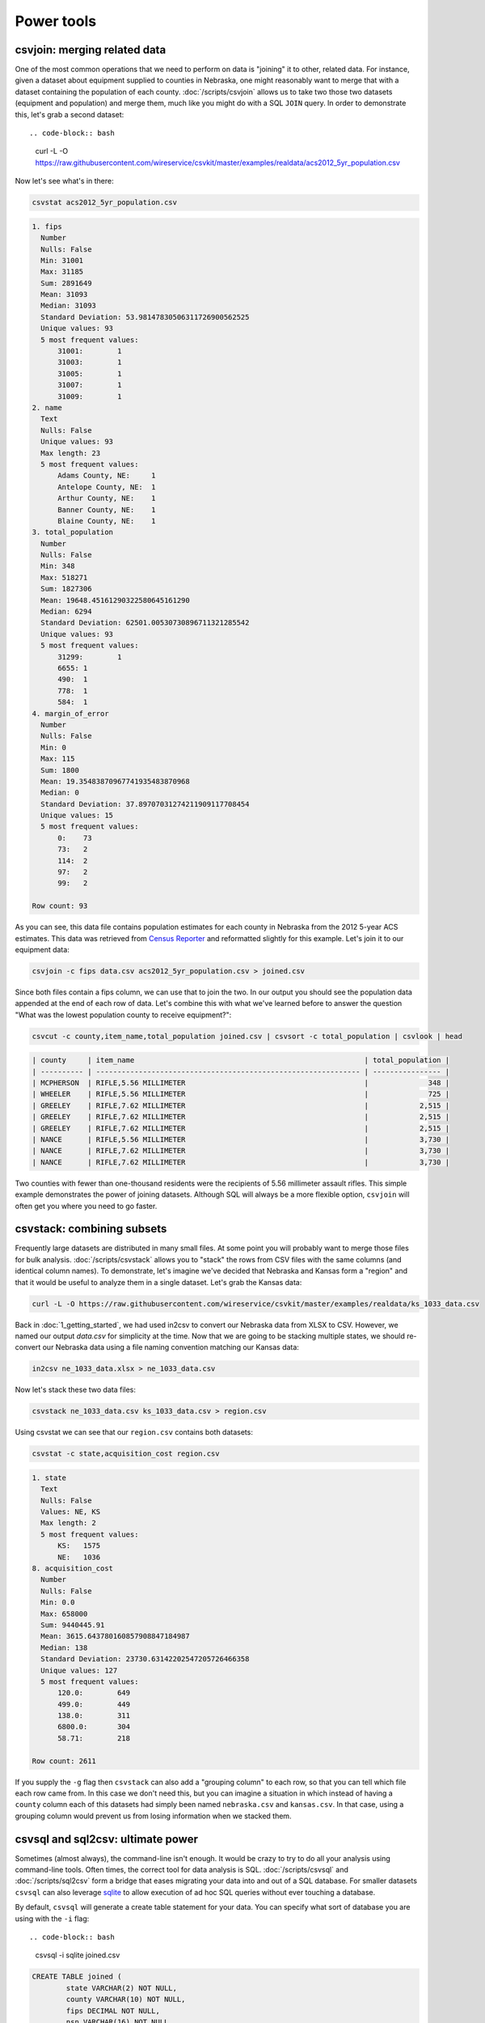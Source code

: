 ===========
Power tools
===========

csvjoin: merging related data
=============================

One of the most common operations that we need to perform on data is "joining" it to other, related data. For instance, given a dataset about equipment supplied to counties in Nebraska, one might reasonably want to merge that with a dataset containing the population of each county. :doc:`/scripts/csvjoin` allows us to take two those two datasets (equipment and population) and merge them, much like you might do with a SQL ``JOIN`` query. In order to demonstrate this, let's grab a second dataset::

.. code-block:: bash

    curl -L -O https://raw.githubusercontent.com/wireservice/csvkit/master/examples/realdata/acs2012_5yr_population.csv

Now let's see what's in there:

.. code-block:: bash

    csvstat acs2012_5yr_population.csv

.. code-block:: none

    1. fips
      Number
      Nulls: False
      Min: 31001
      Max: 31185
      Sum: 2891649
      Mean: 31093
      Median: 31093
      Standard Deviation: 53.98147830506311726900562525
      Unique values: 93
      5 most frequent values:
          31001:	1
          31003:	1
          31005:	1
          31007:	1
          31009:	1
    2. name
      Text
      Nulls: False
      Unique values: 93
      Max length: 23
      5 most frequent values:
          Adams County, NE:	1
          Antelope County, NE:	1
          Arthur County, NE:	1
          Banner County, NE:	1
          Blaine County, NE:	1
    3. total_population
      Number
      Nulls: False
      Min: 348
      Max: 518271
      Sum: 1827306
      Mean: 19648.45161290322580645161290
      Median: 6294
      Standard Deviation: 62501.00530730896711321285542
      Unique values: 93
      5 most frequent values:
          31299:	1
          6655:	1
          490:	1
          778:	1
          584:	1
    4. margin_of_error
      Number
      Nulls: False
      Min: 0
      Max: 115
      Sum: 1800
      Mean: 19.35483870967741935483870968
      Median: 0
      Standard Deviation: 37.89707031274211909117708454
      Unique values: 15
      5 most frequent values:
          0:	73
          73:	2
          114:	2
          97:	2
          99:	2

    Row count: 93

As you can see, this data file contains population estimates for each county in Nebraska from the 2012 5-year ACS estimates. This data was retrieved from `Census Reporter <http://censusreporter.org/>`_ and reformatted slightly for this example. Let's join it to our equipment data:

.. code-block:: bash

    csvjoin -c fips data.csv acs2012_5yr_population.csv > joined.csv

Since both files contain a fips column, we can use that to join the two. In our output you should see the population data appended at the end of each row of data. Let's combine this with what we've learned before to answer the question "What was the lowest population county to receive equipment?":

.. code-block:: bash

    csvcut -c county,item_name,total_population joined.csv | csvsort -c total_population | csvlook | head

.. code-block:: bash

    | county     | item_name                                                      | total_population |
    | ---------- | -------------------------------------------------------------- | ---------------- |
    | MCPHERSON  | RIFLE,5.56 MILLIMETER                                          |              348 |
    | WHEELER    | RIFLE,5.56 MILLIMETER                                          |              725 |
    | GREELEY    | RIFLE,7.62 MILLIMETER                                          |            2,515 |
    | GREELEY    | RIFLE,7.62 MILLIMETER                                          |            2,515 |
    | GREELEY    | RIFLE,7.62 MILLIMETER                                          |            2,515 |
    | NANCE      | RIFLE,5.56 MILLIMETER                                          |            3,730 |
    | NANCE      | RIFLE,7.62 MILLIMETER                                          |            3,730 |
    | NANCE      | RIFLE,7.62 MILLIMETER                                          |            3,730 |

Two counties with fewer than one-thousand residents were the recipients of 5.56 millimeter assault rifles. This simple example demonstrates the power of joining datasets. Although SQL will always be a more flexible option, ``csvjoin`` will often get you where you need to go faster.

csvstack: combining subsets
===========================

Frequently large datasets are distributed in many small files. At some point you will probably want to merge those files for bulk analysis. :doc:`/scripts/csvstack` allows you to "stack" the rows from CSV files with the same columns (and identical column names). To demonstrate, let's imagine we've decided that Nebraska and Kansas form a "region" and that it would be useful to analyze them in a single dataset. Let's grab the Kansas data:

.. code-block:: bash

    curl -L -O https://raw.githubusercontent.com/wireservice/csvkit/master/examples/realdata/ks_1033_data.csv

Back in :doc:`1_getting_started`, we had used in2csv to convert our Nebraska data from XLSX to CSV. However, we named our output `data.csv` for simplicity at the time. Now that we are going to be stacking multiple states, we should re-convert our Nebraska data using a file naming convention matching our Kansas data:

.. code-block:: bash

    in2csv ne_1033_data.xlsx > ne_1033_data.csv

Now let's stack these two data files:

.. code-block:: bash

    csvstack ne_1033_data.csv ks_1033_data.csv > region.csv

Using csvstat we can see that our ``region.csv`` contains both datasets:

.. code-block:: bash

    csvstat -c state,acquisition_cost region.csv

.. code-block:: bash

    1. state
      Text
      Nulls: False
      Values: NE, KS
      Max length: 2
      5 most frequent values:
          KS:	1575
          NE:	1036
    8. acquisition_cost
      Number
      Nulls: False
      Min: 0.0
      Max: 658000
      Sum: 9440445.91
      Mean: 3615.643780160857908847184987
      Median: 138
      Standard Deviation: 23730.63142202547205726466358
      Unique values: 127
      5 most frequent values:
          120.0:	649
          499.0:	449
          138.0:	311
          6800.0:	304
          58.71:	218

    Row count: 2611

If you supply the ``-g`` flag then ``csvstack`` can also add a "grouping column" to each row, so that you can tell which file each row came from. In this case we don't need this, but you can imagine a situation in which instead of having a ``county`` column each of this datasets had simply been named ``nebraska.csv`` and ``kansas.csv``. In that case, using a grouping column would prevent us from losing information when we stacked them.

csvsql and sql2csv: ultimate power
==================================

Sometimes (almost always), the command-line isn't enough. It would be crazy to try to do all your analysis using command-line tools. Often times, the correct tool for data analysis is SQL. :doc:`/scripts/csvsql` and :doc:`/scripts/sql2csv` form a bridge that eases migrating your data into and out of a SQL database. For smaller datasets ``csvsql`` can also leverage `sqlite <https://www.sqlite.org/>`_ to allow execution of ad hoc SQL queries without ever touching a database.

By default, ``csvsql`` will generate a create table statement for your data. You can specify what sort of database you are using with the ``-i`` flag::

.. code-block:: bash

    csvsql -i sqlite joined.csv

.. code-block:: sql

    CREATE TABLE joined (
            state VARCHAR(2) NOT NULL,
            county VARCHAR(10) NOT NULL,
            fips DECIMAL NOT NULL,
            nsn VARCHAR(16) NOT NULL,
            item_name VARCHAR(62),
            quantity DECIMAL NOT NULL,
            ui VARCHAR(7) NOT NULL,
            acquisition_cost DECIMAL NOT NULL,
            total_cost DECIMAL NOT NULL,
            ship_date DATE NOT NULL,
            federal_supply_category DECIMAL NOT NULL,
            federal_supply_category_name VARCHAR(35) NOT NULL,
            federal_supply_class DECIMAL NOT NULL,
            federal_supply_class_name VARCHAR(63) NOT NULL,
            name VARCHAR(21) NOT NULL,
            total_population DECIMAL NOT NULL,
            margin_of_error DECIMAL NOT NULL
    );

Here we have the sqlite "create table" statement for our joined data. You'll see that, like ``csvstat``, ``csvsql`` has done its best to infer the column types.

Often you won't care about storing the SQL statements locally. You can also use ``csvsql`` to create the table directly in the database on your local machine. If you add the ``--insert`` option the data will also be imported:

.. code-block:: bash

    csvsql --db sqlite:///leso.db --insert joined.csv

How can we check that our data was imported successfully? We could use the sqlite command-line interface, but rather than worry about the specifics of another tool, we can also use ``sql2csv``:

.. code-block:: bash

    sql2csv --db sqlite:///leso.db --query "select * from joined"

Note that the ``--query`` parameter to ``sql2csv`` accepts any SQL query. For example, to export Douglas county from the ``joined`` table from our sqlite database, we would run:

.. code-block:: bash

    sql2csv --db sqlite:///leso.db --query "select * from joined where county='DOUGLAS';" > douglas.csv

Sometimes, if you will only be running a single query, even constructing the database is a waste of time. For that case, you can actually skip the database entirely and ``csvsql`` will create one in memory for you:

.. code-block:: bash

    csvsql --query "select county,item_name from joined where quantity > 5;" joined.csv | csvlook

SQL queries directly on CSVs! Keep in mind when using this that you are loading the entire dataset into an in-memory database, so it is likely to be very slow for large datasets.

Summing up
==========

``csvjoin``, ``csvstack``, ``csvsql`` and ``sql2csv`` represent the power tools of csvkit. Using these tools can vastly simplify processes that would otherwise require moving data between other systems. But what about cases where these tools still don't cut it? What if you need to move your data onto the web or into a legacy database system? We've got a few solutions for those problems in our final section, :doc:`4_going_elsewhere`.
